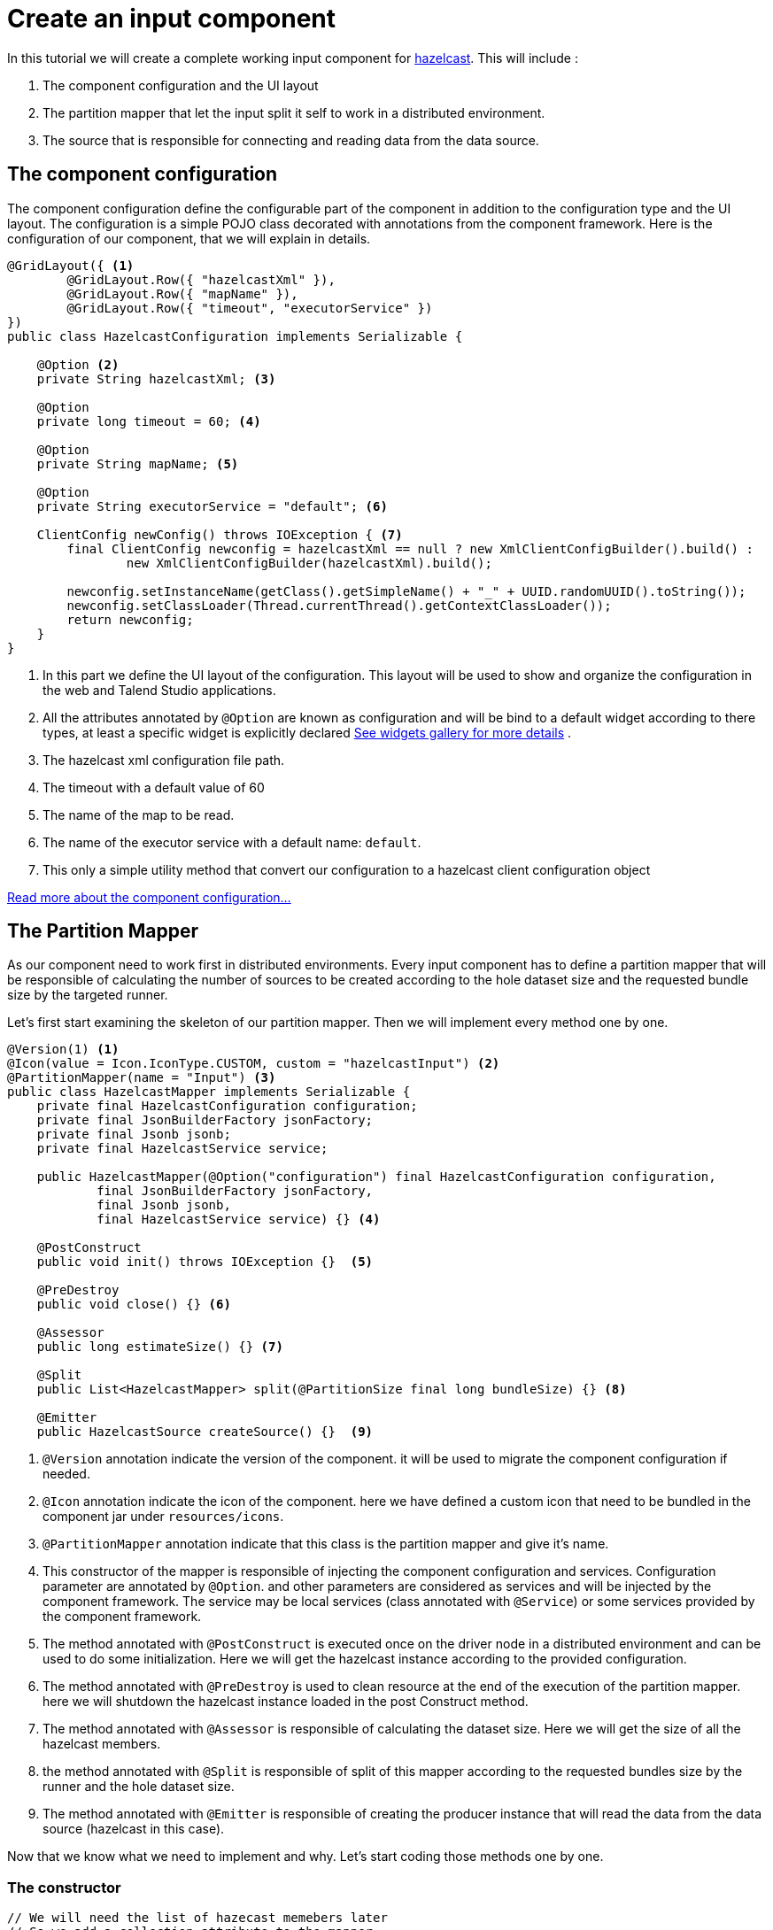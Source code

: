 = Create an input component
:page-partial:

[[tutorial-create-an-input-component]]
In this tutorial we will create a complete working input component for xref:https://hazelcast.org/[hazelcast].
This will include :

1. The component configuration and the UI layout
2. The partition mapper that let the input split it self to work in a distributed environment.
3. The source that is responsible for connecting and reading data from the data source.

== The component configuration
The component configuration define the configurable part of the component in addition to the configuration type and the UI layout.
The configuration is a simple POJO class decorated with annotations from the component framework.
Here is the configuration of our component, that we will explain in details.
[source,java,indent=0,subs="verbatim,quotes,attributes"]
----
@GridLayout({ <1>
        @GridLayout.Row({ "hazelcastXml" }),
        @GridLayout.Row({ "mapName" }),
        @GridLayout.Row({ "timeout", "executorService" })
})
public class HazelcastConfiguration implements Serializable {

    @Option <2>
    private String hazelcastXml; <3>

    @Option
    private long timeout = 60; <4>

    @Option
    private String mapName; <5>

    @Option
    private String executorService = "default"; <6>

    ClientConfig newConfig() throws IOException { <7>
        final ClientConfig newconfig = hazelcastXml == null ? new XmlClientConfigBuilder().build() :
                new XmlClientConfigBuilder(hazelcastXml).build();

        newconfig.setInstanceName(getClass().getSimpleName() + "_" + UUID.randomUUID().toString());
        newconfig.setClassLoader(Thread.currentThread().getContextClassLoader());
        return newconfig;
    }
}
----
<1> In this part we define the UI layout of the configuration.
This layout will be used to show and organize the configuration in the web and Talend Studio applications.
<2> All the attributes annotated by `@Option` are known as configuration and will be bind to a default widget according to there types,
at least a specific widget is explicitly declared xref:gallery.adoc[See widgets gallery for more details] .
<3> The hazelcast xml configuration file path.
<4> The timeout with a default value of 60
<5> The name of the map to be read.
<6> The name of the executor service with a default name: `default`.
<7> This only a simple utility method that convert our configuration to a hazelcast client configuration object

xref:component-configuration.adoc[Read more about the component configuration...]

== The Partition Mapper
As our component need to work first in distributed environments. Every input component has to define a partition mapper
that will be responsible of calculating the number of sources to be created according to the hole dataset size and the
requested bundle size by the targeted runner.

Let's first start examining the skeleton of our partition mapper. Then we will implement every method one by one.
[source,java,indent=0,subs="verbatim,quotes,attributes"]
----
@Version(1) <1>
@Icon(value = Icon.IconType.CUSTOM, custom = "hazelcastInput") <2>
@PartitionMapper(name = "Input") <3>
public class HazelcastMapper implements Serializable {
    private final HazelcastConfiguration configuration;
    private final JsonBuilderFactory jsonFactory;
    private final Jsonb jsonb;
    private final HazelcastService service;

    public HazelcastMapper(@Option("configuration") final HazelcastConfiguration configuration,
            final JsonBuilderFactory jsonFactory,
            final Jsonb jsonb,
            final HazelcastService service) {} <4>

    @PostConstruct
    public void init() throws IOException {}  <5>

    @PreDestroy
    public void close() {} <6>

    @Assessor
    public long estimateSize() {} <7>

    @Split
    public List<HazelcastMapper> split(@PartitionSize final long bundleSize) {} <8>

    @Emitter
    public HazelcastSource createSource() {}  <9>
----
<1> `@Version` annotation indicate the version of the component. it will be used to migrate the component configuration if needed.
<2> `@Icon` annotation indicate the icon of the component. here we have defined a custom icon that need to be bundled in the component jar under `resources/icons`.
<3> `@PartitionMapper` annotation indicate that this class is the partition mapper and give it's name.
<4> This constructor of the mapper is responsible of injecting the component configuration and services. Configuration parameter are annotated by `@Option`.
and other parameters are considered as services and will be injected by the component framework. The service may be local services (class annotated with `@Service`)
or some services provided by the component framework.
<5> The method annotated with `@PostConstruct` is executed once on the driver node in a distributed environment and can be used to do some initialization.
Here we will get the hazelcast instance according to the provided configuration.
<6>  The method annotated with `@PreDestroy` is used to clean resource at the end of the execution of the partition mapper.
here we will shutdown the hazelcast instance loaded in the post Construct method.
<7> The method annotated with `@Assessor` is responsible of calculating the dataset size. Here we will get the size of all the hazelcast members.
<8> the method annotated with `@Split` is responsible of split of this mapper according to the requested bundles size by the runner and the hole dataset size.
<9> The method annotated with `@Emitter` is responsible of creating the producer instance that will read the data from the data source (hazelcast in this case).

Now that we know what we need to implement and why. Let's start coding those methods one by one.

=== The constructor
[source,java,indent=0,subs="verbatim,quotes,attributes"]
----
// We will need the list of hazecast memebers later
// So we add a collection attribute to the mapper
private final Collection<String> members;

// framework API
public HazelcastMapper(@Option("configuration") final HazelcastConfiguration configuration,
        final JsonBuilderFactory jsonFactory,
        final Jsonb jsonb,
        final HazelcastService service) {
    this(configuration, jsonFactory, jsonb, service, emptyList());
}

// internal
protected HazelcastMapper(final HazelcastConfiguration configuration,
        final JsonBuilderFactory jsonFactory,
        final Jsonb jsonb,
        final HazelcastService service,
        final Collection<String> members) {
    this.configuration = configuration;
    this.jsonFactory = jsonFactory;
    this.jsonb = jsonb;
    this.service = service;
    this.members = members;
}
----

=== The PostConstruct method
[source,java,indent=0,subs="verbatim,quotes,attributes"]
----
//We will need Hazelcast instance. we add this as an attribute to the mapper.
private transient HazelcastInstance instance;

@PostConstruct
public void init() throws IOException {
    // Here we create an instance of hazelcast according to the provided configuration
    // Here you can notice that we use the injected HazelcastService instance to perform that.
    // This service is implemented in the project. See the implementation in <1>
    instance = service.findInstance(configuration.newConfig());
}
----
<1> Here is the HazelcastService implementation.
Every class annotated with `@Service` can be injected to the component via it's constructor.

[source,java,indent=0,subs="verbatim,quotes,attributes"]
----
import org.talend.sdk.component.api.service.Service;

@Service
public class HazelcastService {
    public HazelcastInstance findInstance(final ClientConfig config) {
        return HazelcastClient.newHazelcastClient(config);
    }
}
----

=== The PreDestroy method
[source,java,indent=0,subs="verbatim,quotes,attributes"]
----
//This execution service will be used in our mapper. So we add it as an attribute
private transient IExecutorService executorService;

@PreDestroy
public void close() {
    // Here we shutdown the instance that we have created in the PostConstruct.
    // and we free the executorService reference
    instance.getLifecycleService().shutdown();
    executorService = null;
}
----

=== The Assessor method
[source,java,indent=0,subs="verbatim,quotes,attributes"]
----
@Assessor
public long estimateSize() {
    // Here we calculate the hole size of all memebers
    return getSizeByMembers().values().stream()
            .mapToLong(this::getFutureValue)
            .sum();
}

// This method return a map of size by memeber of hazelcast cluster
private Map<Member, Future<Long>> getSizeByMembers() {
    final IExecutorService executorService = getExecutorService();
    final SerializableTask<Long> sizeComputation = new SerializableTask<Long>() {

        @Override
        public Long call() throws Exception {

            return localInstance.getMap(configuration.getMapName()).getLocalMapStats().getHeapCost();
        }
    };
    if (members.isEmpty()) { // == if no specific memebers defined, apply on all the cluster
        return executorService.submitToAllMembers(sizeComputation);
    }
    final Set<Member> members = instance.getCluster().getMembers().stream()
            .filter(m -> this.members.contains(m.getUuid()))
            .collect(toSet());
    return executorService.submitToMembers(sizeComputation, members);
}

private IExecutorService getExecutorService() {
    return executorService == null ?
            executorService = instance.getExecutorService(configuration.getExecutorService()) :
            executorService;
}
----

=== The Split method
[source,java,indent=0,subs="verbatim,quotes,attributes"]
----
// This method create a collection of mapper according to the requested bundleSize and the dataset size
@Split
public List<HazelcastMapper> split(@PartitionSize final long bundleSize) {
    final List<HazelcastMapper> partitions = new ArrayList<>();
    final Collection<Member> members = new ArrayList<>();
    long current = 0;
    for (final Map.Entry<Member, Future<Long>> entries : getSizeByMembers().entrySet()) {
        final long memberSize = getFutureValue(entries.getValue());
        if (members.isEmpty()) {
            members.add(entries.getKey());
            current += memberSize;
        } else if (current + memberSize > bundleSize) {
            partitions.add(
                    new HazelcastMapper(configuration, jsonFactory, jsonb, service, toIdentifiers(members)));
            // reset current iteration
            members.clear();
            current = 0;
        }
    }
    if (!members.isEmpty()) {
        partitions.add(new HazelcastMapper(configuration, jsonFactory, jsonb, service, toIdentifiers(members)));
    }

    if (partitions.isEmpty()) { // just execute this if no plan (= no distribution)
        partitions.add(this);
    }
    return partitions;
}

private Set<String> toIdentifiers(final Collection<Member> members) {
    return members.stream().map(Member::getUuid).collect(toSet());
}

private long getFutureValue(final Future<Long> future) {
    try {
        return future.get(configuration.getTimeout(), SECONDS);
    } catch (final InterruptedException e) {
        Thread.currentThread().interrupt();
        throw new IllegalStateException(e);
    } catch (final ExecutionException | TimeoutException e) {
        throw new IllegalArgumentException(e);
    }
}
----

=== The Emitter method
[source,java,indent=0,subs="verbatim,quotes,attributes"]
----
//After we have splited the mapper. now every mapper will create an emitter that
// will read the records according to the provided configuration
@Emitter
public HazelcastSource createSource() {
    return new HazelcastSource(configuration, jsonFactory, jsonb, service, members);
}
----

=== The full implementation of the Partition Mapper
Here is the full code source for the partition mapper to have a global view of it.
xref:component-definition.adoc#_partitionmapper[Read more about partition mapper...]
[source,java,indent=0,subs="verbatim,quotes,attributes"]
----
@Version(1) <1>
@Icon(Icon.IconType.DB_INPUT) <2>
@PartitionMapper(name = "Input") <3>
public class HazelcastMapper implements Serializable {
    private final HazelcastConfiguration configuration;
    private final JsonBuilderFactory jsonFactory;
    private final Jsonb jsonb;
    private final HazelcastService service;

    private final Collection<String> members;
    private transient HazelcastInstance instance;
    private transient IExecutorService executorService;

    // framework API
    public HazelcastMapper(@Option("configuration") final HazelcastConfiguration configuration,
            final JsonBuilderFactory jsonFactory,
            final Jsonb jsonb,
            final HazelcastService service) {
        this(configuration, jsonFactory, jsonb, service, emptyList());
    }

    // internal
    protected HazelcastMapper(final HazelcastConfiguration configuration,
            final JsonBuilderFactory jsonFactory,
            final Jsonb jsonb,
            final HazelcastService service,
            final Collection<String> members) {
        this.configuration = configuration;
        this.jsonFactory = jsonFactory;
        this.jsonb = jsonb;
        this.service = service;
        this.members = members;
    }

    @PostConstruct
    public void init() throws IOException {
        // Here we create an instance of hazelcast according to the provided configuration
        // Here you can notice that we use the injected HazelcastService instance to perform that.
        // This service is implemented in the project. See the implementation in <1>
        instance = service.findInstance(configuration.newConfig());
    }

    @PreDestroy
    public void close() {
        // Here we shutdown the instance that we have created in the PostConstruct. and we free the executorService reference
        instance.getLifecycleService().shutdown();
        executorService = null;
    }

    @Assessor
    public long estimateSize() {
        // Here we calculate the hole size of all memebers
        return getSizeByMembers().values().stream()
                .mapToLong(this::getFutureValue)
                .sum();
    }

    // This method return a map of size by memeber of hazelcast cluster
    private Map<Member, Future<Long>> getSizeByMembers() {
        final IExecutorService executorService = getExecutorService();
        final SerializableTask<Long> sizeComputation = new SerializableTask<Long>() {

            @Override
            public Long call() throws Exception {

                return localInstance.getMap(configuration.getMapName()).getLocalMapStats().getHeapCost();
            }
        };
        if (members.isEmpty()) { // == if no specific memebers defined, apply on all the cluster
            return executorService.submitToAllMembers(sizeComputation);
        }
        final Set<Member> members = instance.getCluster().getMembers().stream()
                .filter(m -> this.members.contains(m.getUuid()))
                .collect(toSet());
        return executorService.submitToMembers(sizeComputation, members);
    }

    // This method create a collection of mapper according to the requested bundleSize and the dataset size
    @Split
    public List<HazelcastMapper> split(@PartitionSize final long bundleSize) {
        final List<HazelcastMapper> partitions = new ArrayList<>();
        final Collection<Member> members = new ArrayList<>();
        long current = 0;
        for (final Map.Entry<Member, Future<Long>> entries : getSizeByMembers().entrySet()) {
            final long memberSize = getFutureValue(entries.getValue());
            if (members.isEmpty()) {
                members.add(entries.getKey());
                current += memberSize;
            } else if (current + memberSize > bundleSize) {
                partitions.add(
                        new HazelcastMapper(configuration, jsonFactory, jsonb, service, toIdentifiers(members)));
                // reset current iteration
                members.clear();
                current = 0;
            }
        }
        if (!members.isEmpty()) {
            partitions.add(new HazelcastMapper(configuration, jsonFactory, jsonb, service, toIdentifiers(members)));
        }

        if (partitions.isEmpty()) { // just execute this if no plan (= no distribution)
            partitions.add(this);
        }
        return partitions;
    }

    //After we have splited the mapper. now every mapper will create an emitter that
    // will read the records according to the provided configuration
    @Emitter
    public HazelcastSource createSource() {
        return new HazelcastSource(configuration, jsonFactory, jsonb, service, members);
    }

    private Set<String> toIdentifiers(final Collection<Member> members) {
        return members.stream().map(Member::getUuid).collect(toSet());
    }

    private long getFutureValue(final Future<Long> future) {
        try {
            return future.get(configuration.getTimeout(), SECONDS);
        } catch (final InterruptedException e) {
            Thread.currentThread().interrupt();
            throw new IllegalStateException(e);
        } catch (final ExecutionException | TimeoutException e) {
            throw new IllegalArgumentException(e);
        }
    }

    private IExecutorService getExecutorService() {
        return executorService == null ?
                executorService = instance.getExecutorService(configuration.getExecutorService()) :
                executorService;
    }
}
----

== The Producer (Source)
Now that we have setup our component configuration and written our partition mapper that will create our producers.
Let implement the source logic that will use the configuration provided by the mapper to read the records from the data source.
To implement a source we need to implement the producer method that will produce a record every time it's invoked.
[source,java,indent=0,subs="verbatim,quotes,attributes",role="collapse-source"]
----
public class HazelcastSource implements Serializable {
    private final HazelcastConfiguration configuration;
    private final JsonBuilderFactory jsonFactory;
    private final Jsonb jsonb;
    private final HazelcastService service;
    private final Collection<String> members;
    private transient HazelcastInstance instance;
    private transient BufferizedProducerSupport<JsonObject> buffer; <1>

    // The constructor omited to reduce the code

    @PostConstruct <2>
    public void createInstance() throws IOException {
        instance = service.findInstance(configuration.newConfig());
        final Iterator<Member> memberIterators = instance.getCluster().getMembers().stream()
                .filter(m -> members.isEmpty() || members.contains(m.getUuid()))
                .collect(toSet())
                .iterator();

        buffer = new BufferizedProducerSupport<>(() -> {
            if (!memberIterators.hasNext()) {
                return null;
            }
            final Member member = memberIterators.next();
            // note: this works if this jar is deployed on the hz cluster
            try {
                return instance.getExecutorService(configuration.getExecutorService())
                        .submitToMember(new SerializableTask<Map<String, String>>() {

                            @Override
                            public Map<String, String> call() throws Exception {
                                final IMap<Object, Object> map = localInstance.getMap(configuration.getMapName());
                                final Set<?> keys = map.localKeySet();
                                return keys.stream().collect(toMap(jsonb::toJson, e -> jsonb.toJson(map.get(e))));
                            }
                        }, member).get(configuration.getTimeout(), SECONDS).entrySet().stream()
                        .map(entry -> {
                            final JsonObjectBuilder builder = jsonFactory.createObjectBuilder();
                            if (entry.getKey().startsWith("{")) {
                                builder.add("key", jsonb.fromJson(entry.getKey(), JsonObject.class));
                            } else { // plain string
                                builder.add("key", entry.getKey());
                            }
                            if (entry.getValue().startsWith("{")) {
                                builder.add("value", jsonb.fromJson(entry.getValue(), JsonObject.class));
                            } else { // plain string
                                builder.add("value", entry.getValue());
                            }
                            return builder.build();
                        })
                        .collect(toList())
                        .iterator();
            } catch (final InterruptedException e) {
                Thread.currentThread().interrupt();
                throw new IllegalStateException(e);
            } catch (final ExecutionException | TimeoutException e) {
                throw new IllegalArgumentException(e);
            }
        });
    }

    @Producer <3>
    public JsonObject next() {
        return buffer.next();
    }

    @PreDestroy <4>
    public void destroyInstance() {
        //We shutdown the hazelcast instance
        instance.getLifecycleService().shutdown();
    }
}
----
<1> This BufferizedProducerSupport is a utility class that encapsulate the buffering logic so that you need only to provide
how to load the data and note the logic to iterate on it. Here in this case the buffer will be created in the PostConstruct method and loaded once,
then used to produce records one by one.
<2> the method annotated with `@PostConstruct` is invoked once on the node. so here we can create some connection, do some initialisation of buffering.
In our case we are creating a buffer of records in this method using the BufferizedProducerSupport class.
<3> The method annotated with `@Producer` is responsible of producing record. this method return `null` when there is no more record to read
<4> The method annotated with `@PreDestroy` is called before the Source destruction and it used to clean up all the resources used in the Source.
In our case we are shutting down the hazelcast instance that we have created in the post construct method.

xref:component-definition.adoc#_producer[Read more about source ...]


We have seen how to create a complete working input in this tutorial. In the next one we will explain how to create some unit
tests for it.